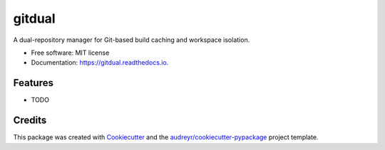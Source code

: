=======
gitdual
=======


.. image:: https://img.shields.io/pypi/v/gitdual.svg
        :target: https://pypi.python.org/pypi/gitdual

.. image:: https://img.shields.io/travis/RexWzh/gitdual.svg
        :target: https://travis-ci.com/RexWzh/gitdual

.. image:: https://readthedocs.org/projects/gitdual/badge/?version=latest
        :target: https://gitdual.readthedocs.io/en/latest/?version=latest
        :alt: Documentation Status




A dual-repository manager for Git-based build caching and workspace isolation.


* Free software: MIT license
* Documentation: https://gitdual.readthedocs.io.


Features
--------

* TODO

Credits
-------

This package was created with Cookiecutter_ and the `audreyr/cookiecutter-pypackage`_ project template.

.. _Cookiecutter: https://github.com/audreyr/cookiecutter
.. _`audreyr/cookiecutter-pypackage`: https://github.com/audreyr/cookiecutter-pypackage
